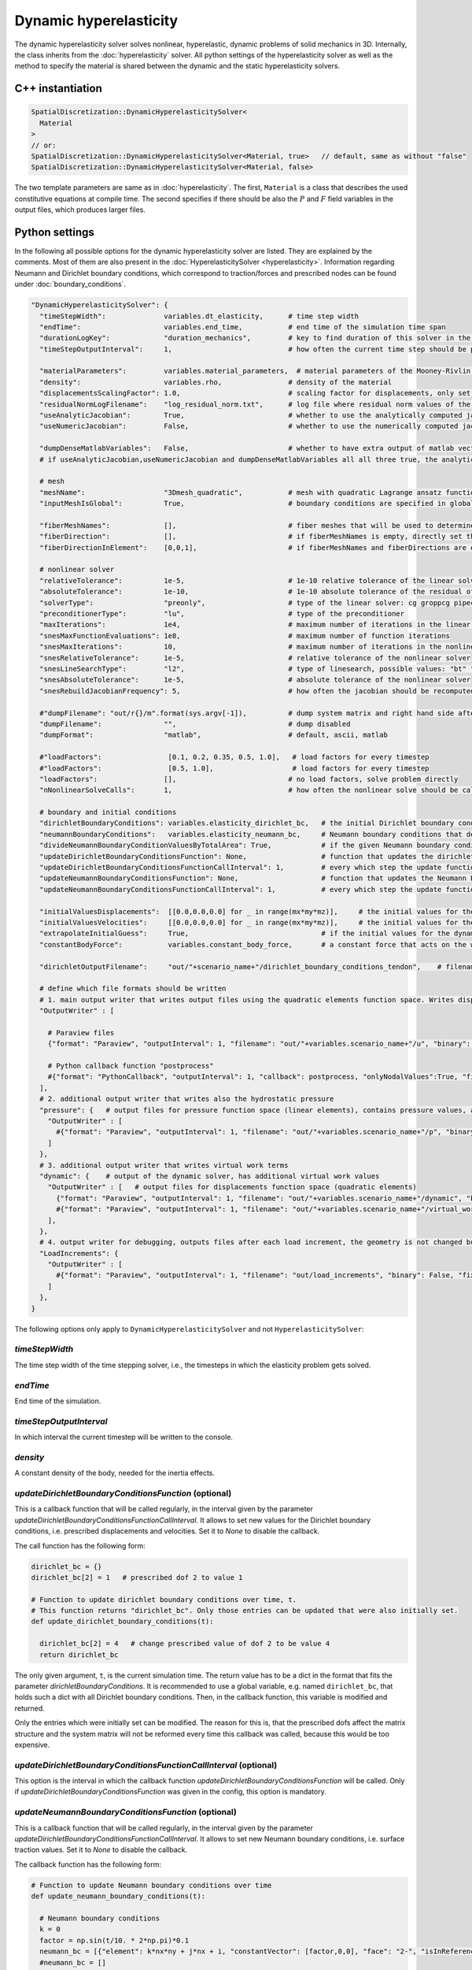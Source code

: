 Dynamic hyperelasticity
===========================

The dynamic hyperelasticity solver solves nonlinear, hyperelastic, dynamic problems of solid mechanics in 3D. Internally, the class inherits from the :doc:`hyperelasticity` solver.
All python settings of the hyperelasticity solver as well as the method to specify the material is shared between the dynamic and the static hyperelasticity solvers.

C++ instantiation
-----------------

.. code-block:: c

  SpatialDiscretization::DynamicHyperelasticitySolver<
    Material
  >
  // or:
  SpatialDiscretization::DynamicHyperelasticitySolver<Material, true>   // default, same as without "false"
  SpatialDiscretization::DynamicHyperelasticitySolver<Material, false>

The two template parameters are same as in :doc:`hyperelasticity`. The first, ``Material`` is a class that describes the used constitutive equations at compile time.
The second specifies if there should be also the :math:`P` and :math:`F` field variables in the output files, which produces larger files.

Python settings
-----------------

In the following all possible options for the dynamic hyperelasticity solver are listed. They are explained by the comments. 
Most of them are also present in the :doc:`HyperelasticitySolver <hyperelasticity>`. Information regarding Neumann and Dirichlet boundary conditions, which correspond to traction/forces and prescribed nodes can be found under :doc:`boundary_conditions`.

.. code-block:: python

  "DynamicHyperelasticitySolver": {
    "timeStepWidth":              variables.dt_elasticity,      # time step width 
    "endTime":                    variables.end_time,           # end time of the simulation time span    
    "durationLogKey":             "duration_mechanics",         # key to find duration of this solver in the log file
    "timeStepOutputInterval":     1,                            # how often the current time step should be printed to console
    
    "materialParameters":         variables.material_parameters,  # material parameters of the Mooney-Rivlin material
    "density":                    variables.rho,                # density of the material
    "displacementsScalingFactor": 1.0,                          # scaling factor for displacements, only set to sth. other than 1 only to increase visual appearance for very small displacements
    "residualNormLogFilename":    "log_residual_norm.txt",      # log file where residual norm values of the nonlinear solver will be written
    "useAnalyticJacobian":        True,                         # whether to use the analytically computed jacobian matrix in the nonlinear solver (fast)
    "useNumericJacobian":         False,                        # whether to use the numerically computed jacobian matrix in the nonlinear solver (slow), only works with non-nested matrices, if both numeric and analytic are enable, it uses the analytic for the preconditioner and the numeric as normal jacobian
      
    "dumpDenseMatlabVariables":   False,                        # whether to have extra output of matlab vectors, x,r, jacobian matrix (very slow)
    # if useAnalyticJacobian,useNumericJacobian and dumpDenseMatlabVariables all all three true, the analytic and numeric jacobian matrices will get compared to see if there are programming errors for the analytic jacobian
    
    # mesh
    "meshName":                   "3Dmesh_quadratic",           # mesh with quadratic Lagrange ansatz functions
    "inputMeshIsGlobal":          True,                         # boundary conditions are specified in global numberings, whereas the mesh is given in local numberings
  
    "fiberMeshNames":             [],                           # fiber meshes that will be used to determine the fiber direction
    "fiberDirection":             [],                           # if fiberMeshNames is empty, directly set the constant fiber direction, in global coordinate system
    "fiberDirectionInElement":    [0,0,1],                      # if fiberMeshNames and fiberDirections are empty, directly set the constant fiber direction, in element coordinate system
    
    # nonlinear solver
    "relativeTolerance":          1e-5,                         # 1e-10 relative tolerance of the linear solver
    "absoluteTolerance":          1e-10,                        # 1e-10 absolute tolerance of the residual of the linear solver       
    "solverType":                 "preonly",                    # type of the linear solver: cg groppcg pipecg pipecgrr cgne nash stcg gltr richardson chebyshev gmres tcqmr fcg pipefcg bcgs ibcgs fbcgs fbcgsr bcgsl cgs tfqmr cr pipecr lsqr preonly qcg bicg fgmres pipefgmres minres symmlq lgmres lcd gcr pipegcr pgmres dgmres tsirm cgls
    "preconditionerType":         "lu",                         # type of the preconditioner
    "maxIterations":              1e4,                          # maximum number of iterations in the linear solver
    "snesMaxFunctionEvaluations": 1e8,                          # maximum number of function iterations
    "snesMaxIterations":          10,                           # maximum number of iterations in the nonlinear solver
    "snesRelativeTolerance":      1e-5,                         # relative tolerance of the nonlinear solver
    "snesLineSearchType":         "l2",                         # type of linesearch, possible values: "bt" "nleqerr" "basic" "l2" "cp" "ncglinear"
    "snesAbsoluteTolerance":      1e-5,                         # absolute tolerance of the nonlinear solver
    "snesRebuildJacobianFrequency": 5,                          # how often the jacobian should be recomputed, -1 indicates NEVER rebuild, 1 means rebuild every time the Jacobian is computed within a single nonlinear solve, 2 means every second time the Jacobian is built etc. -2 means rebuild at next chance but then never again 
    
    #"dumpFilename": "out/r{}/m".format(sys.argv[-1]),          # dump system matrix and right hand side after every solve
    "dumpFilename":               "",                           # dump disabled
    "dumpFormat":                 "matlab",                     # default, ascii, matlab
    
    #"loadFactors":                [0.1, 0.2, 0.35, 0.5, 1.0],   # load factors for every timestep
    #"loadFactors":                [0.5, 1.0],                   # load factors for every timestep
    "loadFactors":                [],                           # no load factors, solve problem directly
    "nNonlinearSolveCalls":       1,                            # how often the nonlinear solve should be called
    
    # boundary and initial conditions
    "dirichletBoundaryConditions": variables.elasticity_dirichlet_bc,   # the initial Dirichlet boundary conditions that define values for displacements u and velocity v
    "neumannBoundaryConditions":   variables.elasticity_neumann_bc,     # Neumann boundary conditions that define traction forces on surfaces of elements
    "divideNeumannBoundaryConditionValuesByTotalArea": True,            # if the given Neumann boundary condition values under "neumannBoundaryConditions" are total forces instead of surface loads and therefore should be scaled by the surface area of all elements where Neumann BC are applied
    "updateDirichletBoundaryConditionsFunction": None,                  # function that updates the dirichlet BCs while the simulation is running
    "updateDirichletBoundaryConditionsFunctionCallInterval": 1,         # every which step the update function should be called, 1 means every time step
    "updateNeumannBoundaryConditionsFunction": None,                    # function that updates the Neumann BCs while the simulation is running
    "updateNeumannBoundaryConditionsFunctionCallInterval": 1,           # every which step the update function should be called, 1 means every time step
    
    "initialValuesDisplacements":  [[0.0,0.0,0.0] for _ in range(mx*my*mz)],     # the initial values for the displacements, vector of values for every node [[node1-x,y,z], [node2-x,y,z], ...]
    "initialValuesVelocities":     [[0.0,0.0,0.0] for _ in range(mx*my*mz)],     # the initial values for the velocities, vector of values for every node [[node1-x,y,z], [node2-x,y,z], ...]
    "extrapolateInitialGuess":     True,                                # if the initial values for the dynamic nonlinear problem should be computed by extrapolating the previous displacements and velocities
    "constantBodyForce":           variables.constant_body_force,       # a constant force that acts on the whole body, e.g. for gravity
    
    "dirichletOutputFilename":     "out/"+scenario_name+"/dirichlet_boundary_conditions_tendon",    # filename for a vtp file that contains the Dirichlet boundary condition nodes and their values, set to None to disable
    
    # define which file formats should be written
    # 1. main output writer that writes output files using the quadratic elements function space. Writes displacements, velocities and PK2 stresses.
    "OutputWriter" : [
      
      # Paraview files
      {"format": "Paraview", "outputInterval": 1, "filename": "out/"+variables.scenario_name+"/u", "binary": True, "fixedFormat": False, "onlyNodalValues":True, "combineFiles":True, "fileNumbering": "incremental"},
      
      # Python callback function "postprocess"
      #{"format": "PythonCallback", "outputInterval": 1, "callback": postprocess, "onlyNodalValues":True, "filename": ""},
    ],
    # 2. additional output writer that writes also the hydrostatic pressure
    "pressure": {   # output files for pressure function space (linear elements), contains pressure values, as well as displacements and velocities
      "OutputWriter" : [
        #{"format": "Paraview", "outputInterval": 1, "filename": "out/"+variables.scenario_name+"/p", "binary": True, "fixedFormat": False, "onlyNodalValues":True, "combineFiles":True, "fileNumbering": "incremental"},
      ]
    },
    # 3. additional output writer that writes virtual work terms
    "dynamic": {    # output of the dynamic solver, has additional virtual work values 
      "OutputWriter" : [   # output files for displacements function space (quadratic elements)
        {"format": "Paraview", "outputInterval": 1, "filename": "out/"+variables.scenario_name+"/dynamic", "binary": True, "fixedFormat": False, "onlyNodalValues":True, "combineFiles":True, "fileNumbering": "incremental"},
        #{"format": "Paraview", "outputInterval": 1, "filename": "out/"+variables.scenario_name+"/virtual_work", "binary": True, "fixedFormat": False, "onlyNodalValues":True, "combineFiles":True, "fileNumbering": "incremental"},
      ],
    },
    # 4. output writer for debugging, outputs files after each load increment, the geometry is not changed but u and v are written
    "LoadIncrements": {   
      "OutputWriter" : [
        #{"format": "Paraview", "outputInterval": 1, "filename": "out/load_increments", "binary": False, "fixedFormat": False, "onlyNodalValues":True, "combineFiles":True, "fileNumbering": "incremental"},
      ]
    },
  }
  
  
The following options only apply to ``DynamicHyperelasticitySolver`` and not ``HyperelasticitySolver``:

`timeStepWidth`
^^^^^^^^^^^^^^^^^^^^^^^^^^^^^^^^^^^^^^^^^^^^
The time step width of the time stepping solver, i.e., the timesteps in which the elasticity problem gets solved.

`endTime`
^^^^^^^^^^^^^^^^^^^
End time of the simulation.

`timeStepOutputInterval`
^^^^^^^^^^^^^^^^^^^^^^^^^
In which interval the current timestep will be written to the console.

`density`
^^^^^^^^^^^^
A constant density of the body, needed for the inertia effects.


  
`updateDirichletBoundaryConditionsFunction` (optional)
^^^^^^^^^^^^^^^^^^^^^^^^^^^^^^^^^^^^^^^^^^^^^^^^^^^^^^^^
This is a callback function that will be called regularly, in the interval given by the parameter `updateDirichletBoundaryConditionsFunctionCallInterval`. 
It allows to set new values for the Dirichlet boundary conditions, i.e. prescribed displacements and velocities. Set it to `None` to disable the callback.

The call function has the following form:

.. code-block:: python

  dirichlet_bc = {}
  dirichlet_bc[2] = 1   # prescribed dof 2 to value 1

  # Function to update dirichlet boundary conditions over time, t.
  # This function returns "dirichlet_bc". Only those entries can be updated that were also initially set.
  def update_dirichlet_boundary_conditions(t):
    
    dirichlet_bc[2] = 4   # change prescribed value of dof 2 to be value 4
    return dirichlet_bc

The only given argument, ``t``, is the current simulation time. The return value has to be a dict in the format that fits the parameter `dirichletBoundaryConditions`.
It is recommended to use a global variable, e.g. named ``dirichlet_bc``, that holds such a dict with all Dirichlet boundary conditions. 
Then, in the callback function, this variable is modified and returned.

Only the entries which were initially set can be modified. The reason for this is, that the prescribed dofs affect the matrix structure and the system matrix will not be reformed every time this callback was called, because this would be too expensive.

`updateDirichletBoundaryConditionsFunctionCallInterval` (optional)
^^^^^^^^^^^^^^^^^^^^^^^^^^^^^^^^^^^^^^^^^^^^^^^^^^^^^^^^^^^^^^^^^^^^^
This option is the interval in which the callback function `updateDirichletBoundaryConditionsFunction` will be called. Only if `updateDirichletBoundaryConditionsFunction` was given in the config, this option is mandatory.


`updateNeumannBoundaryConditionsFunction` (optional)
^^^^^^^^^^^^^^^^^^^^^^^^^^^^^^^^^^^^^^^^^^^^^^^^^^^^^^^^
This is a callback function that will be called regularly, in the interval given by the parameter `updateDirichletBoundaryConditionsFunctionCallInterval`. 
It allows to set new Neumann boundary conditions, i.e. surface traction values. Set it to `None` to disable the callback.

The callback function has the following form:

.. code-block:: python

  # Function to update Neumann boundary conditions over time
  def update_neumann_boundary_conditions(t):
    
    # Neumann boundary conditions
    k = 0
    factor = np.sin(t/10. * 2*np.pi)*0.1
    neumann_bc = [{"element": k*nx*ny + j*nx + i, "constantVector": [factor,0,0], "face": "2-", "isInReferenceConfiguration": True} for j in range(ny) for i in range(nx)]
    #neumann_bc = []

    config = {
      "inputMeshIsGlobal": True,
      "divideNeumannBoundaryConditionValuesByTotalArea": False,            # if the given Neumann boundary condition values under "neumannBoundaryConditions" are total forces instead of surface loads and therefore should be scaled by the surface area of all elements where Neumann BC are applied
      "neumannBoundaryConditions": neumann_bc
    }
    
    print("update neumann bc for t={}: {}".format(t,config))
    return config

The only given argument, ``t``, is the current simulation time. The return value has to be a config dict in the format shown above.
The options `"inputMeshIsGlobal"`, `"divideNeumannBoundaryConditionValuesByTotalArea"` and `"neumannBoundaryConditions"` have the same meaning as in the normal `config`.
 
This means the value of "neumannBoundaryConditions" has the usual list format for Neumann boundary conditions.

Changing Neumann boundary condition values only affects the right hand side of the mechanics problem. Therefore, Neumann BC values can be set for any number of elements, unlike in the Dirichlet BC callback. Previous Neumann boundary conditions are deleted.

`updateNeumannBoundaryConditionsFunctionCallInterval` (optional)
^^^^^^^^^^^^^^^^^^^^^^^^^^^^^^^^^^^^^^^^^^^^^^^^^^^^^^^^^^^^^^^^^^^^^
This option is the interval in which the callback function `updateNeumannBoundaryConditionsFunction` will be called.
Only if `updateNeumannBoundaryConditionsFunction` was given in the config, this option is mandatory.


